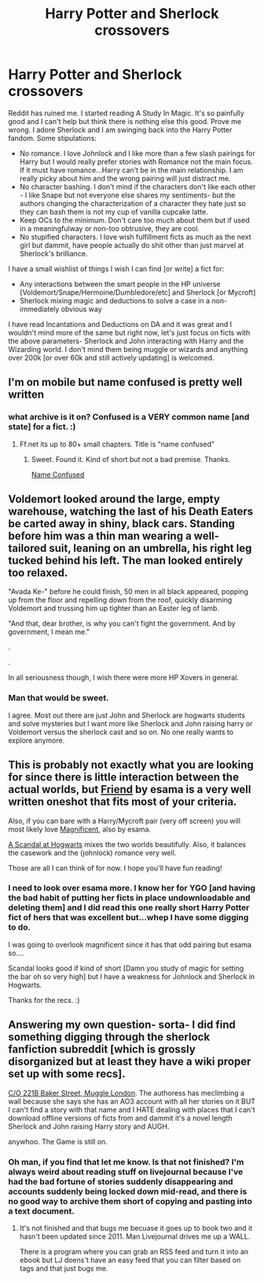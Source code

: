 #+TITLE: Harry Potter and Sherlock crossovers

* Harry Potter and Sherlock crossovers
:PROPERTIES:
:Score: 5
:DateUnix: 1401999409.0
:DateShort: 2014-Jun-06
:FlairText: Request
:END:
Reddit has ruined me. I started reading A Study In Magic. It's so painfully good and I can't help but think there is nothing else this good. Prove me wrong. I adore Sherlock and I am swinging back into the Harry Potter fandom. Some stipulations:

- No romance. I love Johnlock and I like more than a few slash pairings for Harry but I would really prefer stories with Romance not the main focus. If it must have romance...Harry can't be in the main relationship. I am really picky about him and the wrong pairing will just distract me.
- No character bashing. I don't mind if the characters don't like each other - I like Snape but not everyone else shares my sentiments- but the authors changing the characterization of a character they hate just so they can bash them is not my cup of vanilla cupcake latte.
- Keep OCs to the minimum. Don't care too much about them but if used in a meaningfulway or non-too obtrusive, they are cool.
- No stupified characters. I love wish fulfillment ficts as much as the next girl but dammit, have people actually do shit other than just marvel at Sherlock's brilliance.

I have a small wishlist of things I wish I can find [or write] a fict for:

- Any interactions between the smart people in the HP universe [Voldemort/Snape/Hermoine/Dumbledore/etc] and Sherlock [or Mycroft]
- Sherlock mixing magic and deductions to solve a case in a non-immediately obvious way

I have read Incantations and Deductions on DA and it was great and I wouldn't mind more of the same but right now, let's just focus on ficts with the above parameters- Sherlock and John interacting with Harry and the Wizarding world. I don't mind them being muggle or wizards and anything over 200k [or over 60k and still actively updating] is welcomed.


** I'm on mobile but name confused is pretty well written
:PROPERTIES:
:Score: 1
:DateUnix: 1402137781.0
:DateShort: 2014-Jun-07
:END:

*** what archive is it on? Confused is a VERY common name [and state] for a fict. :)
:PROPERTIES:
:Score: 1
:DateUnix: 1402156030.0
:DateShort: 2014-Jun-07
:END:

**** Ff.net its up to 80+ small chapters. Title is "name confused"
:PROPERTIES:
:Score: 1
:DateUnix: 1402181253.0
:DateShort: 2014-Jun-08
:END:

***** Sweet. Found it. Kind of short but not a bad premise. Thanks.

[[https://www.fanfiction.net/s/8483929/1/Name-Confused][Name Confused]]
:PROPERTIES:
:Score: 1
:DateUnix: 1402182382.0
:DateShort: 2014-Jun-08
:END:


** Voldemort looked around the large, empty warehouse, watching the last of his Death Eaters be carted away in shiny, black cars. Standing before him was a thin man wearing a well-tailored suit, leaning on an umbrella, his right leg tucked behind his left. The man looked entirely too relaxed.

"Avada Ke-" before he could finish, 50 men in all black appeared, popping up from the floor and repelling down from the roof, quickly disarming Voldemort and trussing him up tighter than an Easter leg of lamb.

"And that, dear brother, is why you can't fight the government. And by government, I mean me."

.

.

In all seriousness though, I wish there were more HP Xovers in general.
:PROPERTIES:
:Author: paperhurts
:Score: 1
:DateUnix: 1402416506.0
:DateShort: 2014-Jun-10
:END:

*** Man that would be sweet.

I agree. Most out there are just John and Sherlock are hogwarts students and solve mysteries but I want more like Sherlock and John raising harry or Voldemort versus the sherlock cast and so on. No one really wants to explore anymore.
:PROPERTIES:
:Score: 1
:DateUnix: 1402426387.0
:DateShort: 2014-Jun-10
:END:


** This is probably not exactly what you are looking for since there is little interaction between the actual worlds, but [[http://archiveofourown.org/works/1115333][Friend]] by esama is a very well written oneshot that fits most of your criteria.

Also, if you can bare with a Harry/Mycroft pair (very off screen) you will most likely love [[http://archiveofourown.org/works/1113600][Magnificent]], also by esama.

[[https://www.fanfiction.net/s/9640595/1/A-Scandal-at-Hogwarts][A Scandal at Hogwarts]] mixes the two worlds beautifully. Also, it balances the casework and the (johnlock) romance very well.

Those are all I can think of for now. I hope you'll have fun reading!
:PROPERTIES:
:Author: Windschatten
:Score: 1
:DateUnix: 1402010499.0
:DateShort: 2014-Jun-06
:END:

*** I need to look over esama more. I know her for YGO [and having the bad habit of putting her ficts in place undownloadable and deleting them] and I did read this one really short Harry Potter fict of hers that was excellent but...whep I have some digging to do.

I was going to overlook magnificent since it has that odd pairing but esama so....

Scandal looks good if kind of short [Damn you study of magic for setting the bar oh so very high] but I have a weakness for Johnlock and Sherlock in Hogwarts.

Thanks for the recs. :)
:PROPERTIES:
:Score: 1
:DateUnix: 1402010865.0
:DateShort: 2014-Jun-06
:END:


** Answering my own question- sorta- I did find something digging through the sherlock fanfiction subreddit [which is grossly disorganized but at least they have a wiki proper set up with some recs].

[[http://one-windiga.livejournal.com/4785.html][C/O 221B Baker Street, Muggle London]]. The authoress has meclimbing a wall because she says she has an AO3 account with all her stories on it BUT I can't find a story with that name and I HATE dealing with places that I can't download offline versions of ficts from and dammit it's a novel length Sherlock and John raising Harry story and AUGH.

anywhoo. The Game is still on.
:PROPERTIES:
:Score: 1
:DateUnix: 1402012285.0
:DateShort: 2014-Jun-06
:END:

*** Oh man, if you find that let me know. Is that not finished? I'm always weird about reading stuff on livejournal because I've had the bad fortune of stories suddenly disappearing and accounts suddenly being locked down mid-read, and there is no good way to archive them short of copying and pasting into a text document.
:PROPERTIES:
:Author: paperhurts
:Score: 1
:DateUnix: 1402415832.0
:DateShort: 2014-Jun-10
:END:

**** It's not finished and that bugs me becuase it goes up to book two and it hasn't been updated since 2011. Man Livejournal drives me up a WALL.

There is a program where you can grab an RSS feed and turn it into an ebook but LJ doens't have an easy feed that you can filter based on tags and that just bugs me.
:PROPERTIES:
:Score: 1
:DateUnix: 1402426557.0
:DateShort: 2014-Jun-10
:END:
